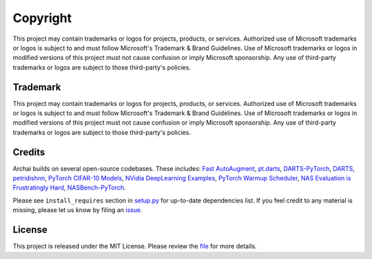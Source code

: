 ==========
Copyright
==========

This project may contain trademarks or logos for projects, products, or services. Authorized use of Microsoft trademarks or logos is subject to and must follow Microsoft's Trademark & Brand Guidelines. Use of Microsoft trademarks or logos in modified versions of this project must not cause confusion or imply Microsoft sponsorship. Any use of third-party trademarks or logos are subject to those third-party's policies.

Trademark
==========

This project may contain trademarks or logos for projects, products, or services. Authorized use of Microsoft trademarks or logos is subject to and must follow Microsoft's Trademark & Brand Guidelines. Use of Microsoft trademarks or logos in modified versions of this project must not cause confusion or imply Microsoft sponsorship. Any use of third-party trademarks or logos are subject to those third-party's policies.

Credits
========

Archai builds on several open-source codebases. These includes: `Fast AutoAugment <https://github.com/kakaobrain/fast-autoaugment>`_, `pt.darts <https://github.com/khanrc/pt.darts>`_, `DARTS-PyTorch <https://github.com/dragen1860/DARTS-PyTorch>`_, `DARTS <https://github.com/quark0/darts>`_, `petridishnn <https://github.com/microsoft/petridishnn>`_, `PyTorch CIFAR-10 Models <https://github.com/huyvnphan/PyTorch-CIFAR10>`_, `NVidia DeepLearning Examples <https://github.com/NVIDIA/DeepLearningExamples>`_, `PyTorch Warmup Scheduler <https://github.com/ildoonet/pytorch-gradual-warmup-lr>`_, `NAS Evaluation is Frustratingly Hard <https://github.com/antoyang/NAS-Benchmark>`_, `NASBench-PyTorch <https://github.com/romulus0914/NASBench-PyTorch>`_.

Please see ``install_requires`` section in `setup.py <https://github.com/microsoft/archai/blob/master/setup.py>`_ for up-to-date dependencies list. If you feel credit to any material is missing, please let us know by filing an `issue <https://github.com/microsoft/archai/issues>`_.

License
========

This project is released under the MIT License. Please review the `file <https://github.com/microsoft/archai/blob/master/LICENSE>`_ for more details.
